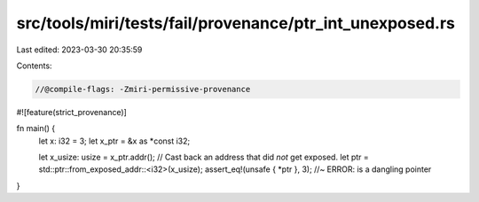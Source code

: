src/tools/miri/tests/fail/provenance/ptr_int_unexposed.rs
=========================================================

Last edited: 2023-03-30 20:35:59

Contents:

.. code-block:: rs

    //@compile-flags: -Zmiri-permissive-provenance
#![feature(strict_provenance)]

fn main() {
    let x: i32 = 3;
    let x_ptr = &x as *const i32;

    let x_usize: usize = x_ptr.addr();
    // Cast back an address that did *not* get exposed.
    let ptr = std::ptr::from_exposed_addr::<i32>(x_usize);
    assert_eq!(unsafe { *ptr }, 3); //~ ERROR: is a dangling pointer
}



